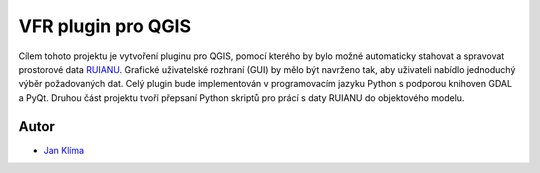 VFR plugin pro QGIS
=====================
Cílem tohoto projektu je vytvoření pluginu pro QGIS, pomocí kterého by bylo možné automaticky stahovat a spravovat prostorové data `RUIANU <http://vdp.cuzk.cz/>`_. Grafické uživatelské rozhraní (GUI) by mělo být navrženo tak, aby uživateli nabídlo jednoduchý výběr požadovaných dat. Celý plugin bude implementován v programovacím jazyku Python s podporou knihoven GDAL a PyQt. Druhou část projektu tvoří přepsaní Python skriptů pro prácí s daty RUIANU do objektového modelu. 


Autor
-------

-  `Jan Klíma <https://github.com/janklima>`_
